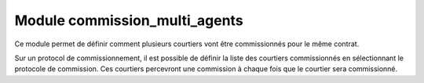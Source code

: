 Module commission_multi_agents
===============================
Ce module permet de définir comment plusieurs courtiers vont être commissionnés
pour le même contrat.

Sur un protocol de commissionnement, il est possible de définir la liste des
courtiers commissionnés en sélectionnant le protocole de commission. Ces
courtiers percevront une commission à chaque fois que le courtier sera
commissionné.
